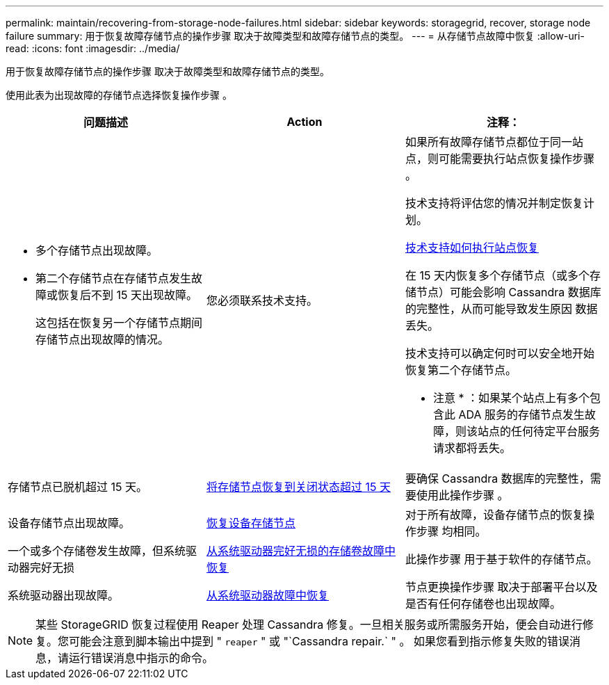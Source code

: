 ---
permalink: maintain/recovering-from-storage-node-failures.html 
sidebar: sidebar 
keywords: storagegrid, recover, storage node failure 
summary: 用于恢复故障存储节点的操作步骤 取决于故障类型和故障存储节点的类型。 
---
= 从存储节点故障中恢复
:allow-uri-read: 
:icons: font
:imagesdir: ../media/


[role="lead"]
用于恢复故障存储节点的操作步骤 取决于故障类型和故障存储节点的类型。

使用此表为出现故障的存储节点选择恢复操作步骤 。

[cols="1a,1a,1a"]
|===
| 问题描述 | Action | 注释： 


 a| 
* 多个存储节点出现故障。
* 第二个存储节点在存储节点发生故障或恢复后不到 15 天出现故障。
+
这包括在恢复另一个存储节点期间存储节点出现故障的情况。


 a| 
您必须联系技术支持。
 a| 
如果所有故障存储节点都位于同一站点，则可能需要执行站点恢复操作步骤 。

技术支持将评估您的情况并制定恢复计划。

xref:how-site-recovery-is-performed-by-technical-support.adoc[技术支持如何执行站点恢复]

在 15 天内恢复多个存储节点（或多个存储节点）可能会影响 Cassandra 数据库的完整性，从而可能导致发生原因 数据丢失。

技术支持可以确定何时可以安全地开始恢复第二个存储节点。

* 注意 * ：如果某个站点上有多个包含此 ADA 服务的存储节点发生故障，则该站点的任何待定平台服务请求都将丢失。



 a| 
存储节点已脱机超过 15 天。
 a| 
xref:recovering-storage-node-that-has-been-down-more-than-15-days.adoc[将存储节点恢复到关闭状态超过 15 天]
 a| 
要确保 Cassandra 数据库的完整性，需要使用此操作步骤 。



 a| 
设备存储节点出现故障。
 a| 
xref:recovering-storagegrid-appliance-storage-node.adoc[恢复设备存储节点]
 a| 
对于所有故障，设备存储节点的恢复操作步骤 均相同。



 a| 
一个或多个存储卷发生故障，但系统驱动器完好无损
 a| 
xref:recovering-from-storage-volume-failure-where-system-drive-is-intact.adoc[从系统驱动器完好无损的存储卷故障中恢复]
 a| 
此操作步骤 用于基于软件的存储节点。



 a| 
系统驱动器出现故障。
 a| 
xref:recovering-from-system-drive-failure.adoc[从系统驱动器故障中恢复]
 a| 
节点更换操作步骤 取决于部署平台以及是否有任何存储卷也出现故障。

|===

NOTE: 某些 StorageGRID 恢复过程使用 Reaper 处理 Cassandra 修复。一旦相关服务或所需服务开始，便会自动进行修复。您可能会注意到脚本输出中提到 " `reaper` " 或 "`Cassandra repair.` " 。 如果您看到指示修复失败的错误消息，请运行错误消息中指示的命令。
